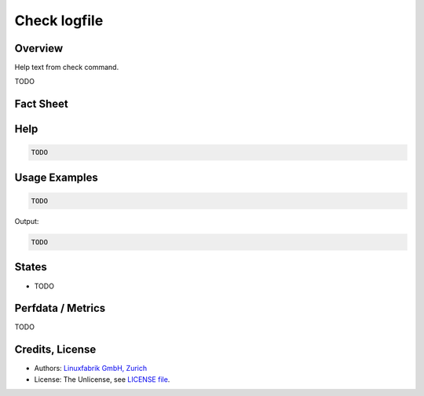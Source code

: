 Check logfile
=============

Overview
--------

Help text from check command.

TODO


Fact Sheet
----------

.. csv-table::
    :widths: 30, 70
    
    "Check Plugin Download",                "https://git.linuxfabrik.ch/linuxfabrik/monitoring-plugins/-/tree/master/check-plugins/example"
    "Check Interval Recommendation",        "Once a minute"
    "Can be called without parameters",     "No"
    "Available for",                        "Python 2, Python 3, Windows"
    "Requirements",                         "Python module ``psutil``"
    "Handles Periods",                      "Yes"?
    "Uses SQLite DBs",                      "Yes"?
    "Perfdata compatible with Prometheus",  "Yes"?


Help
----

.. code-block:: text

    TODO


Usage Examples
--------------

.. code-block:: bash

    TODO

Output:

.. code-block:: text

    TODO


States
------

* TODO


Perfdata / Metrics
------------------

TODO


Credits, License
----------------

* Authors: `Linuxfabrik GmbH, Zurich <https://www.linuxfabrik.ch>`_
* License: The Unlicense, see `LICENSE file <https://git.linuxfabrik.ch/linuxfabrik/monitoring-plugins/-/blob/master/LICENSE>`_.
